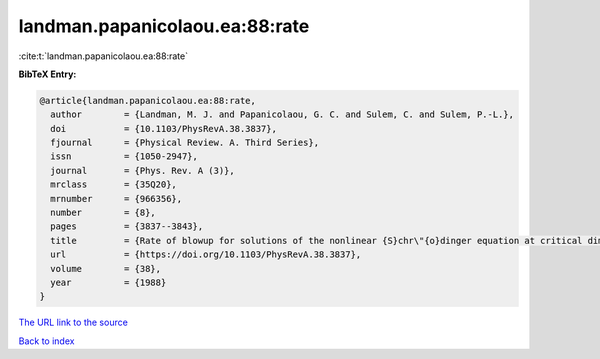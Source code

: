 landman.papanicolaou.ea:88:rate
===============================

:cite:t:`landman.papanicolaou.ea:88:rate`

**BibTeX Entry:**

.. code-block:: bibtex

   @article{landman.papanicolaou.ea:88:rate,
     author        = {Landman, M. J. and Papanicolaou, G. C. and Sulem, C. and Sulem, P.-L.},
     doi           = {10.1103/PhysRevA.38.3837},
     fjournal      = {Physical Review. A. Third Series},
     issn          = {1050-2947},
     journal       = {Phys. Rev. A (3)},
     mrclass       = {35Q20},
     mrnumber      = {966356},
     number        = {8},
     pages         = {3837--3843},
     title         = {Rate of blowup for solutions of the nonlinear {S}chr\"{o}dinger equation at critical dimension},
     url           = {https://doi.org/10.1103/PhysRevA.38.3837},
     volume        = {38},
     year          = {1988}
   }

`The URL link to the source <https://doi.org/10.1103/PhysRevA.38.3837>`__


`Back to index <../By-Cite-Keys.html>`__
